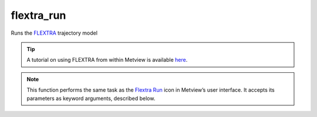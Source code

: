 
flextra_run
=========================

.. container::
    
    .. container:: leftside

        .. image:: /_static/FLEXTRA_RUN.png
           :width: 48px

    .. container:: rightside

		
		Runs the `FLEXTRA <https://confluence.ecmwf.int/display/METV/The+FLEXTRA+interface>`_ trajectory model
		
		.. tip:: A tutorial on using FLEXTRA from within Metview is available `here <https://confluence.ecmwf.int/display/METV/FLEXTRA+tutorial>`_.


		.. note:: This function performs the same task as the `Flextra Run <https://confluence.ecmwf.int/display/METV/flextra+run>`_ icon in Metview’s user interface. It accepts its parameters as keyword arguments, described below.


.. py:function:: flextra_run(**kwargs)
  
    Runs the `FLEXTRA <https://confluence.ecmwf.int/display/METV/The+FLEXTRA+interface>`_ trajectory model.


    :param flextra_exe_path: Specifies a user defined FLEXTRA executable. Both absolute and relative path can be given here. If it is left blank (this is the default) Metview will use the MV_FLEXTRA_EXE environment variable to locate the executable.
    :type flextra_exe_path: str

    :param flextra_input_mode: Specifies how the input data path is defined. When it is set to "path" you need to specify the input data file and the AVAILABLE file by their paths in ``flextra_input_path``. In "icon" mode the input data is specified by a :func:`flextra_prepare` object in ``flextra_input_data``.
    :type flextra_input_mode: {"path", "icon"}, default: "icon"

    :param flextra_input_data: Specifies the location of the input data files using :func:`flextra_prepare`.
    :type flextra_input_data: :func:`flextra_prepare`

    :param flextra_input_path: Specifies the location of the input data files. Both an absolute and relative path can be given here. Enabled when ``flextra_input_mode`` is "path".
    :type flextra_input_path: str

    :param flextra_available_file_path: Specifies the location of the AVAILABLE file. The default is "same_as_input_path" , which means that the AVAILABLE file is located in the same directory as the input data. Enabled when ``flextra_input_mode`` is "path".
    :type flextra_available_file_path: str, default: "same_as_input_path"

    :param flextra_run_label: Specifies the FLEXTRA run label.
    :type flextra_run_label: str, default: "flextra run"

    :param flextra_run_mode: Specifies the run mode for the FLEXTRA simulation. The possible values are as follows:
		
		* "normal": a group of trajectories is specified starting from the same point but at different times. Several starting points (thus several groups of trajectories) can be defined for a single FLEXTRA run.
		* "cet": trajectories are generated starting from the points of a user-defined uniform grid in a three-dimensional domain.
		* "flight": both the starting location and starting time for each trajectory can be set individually. This mode is useful to calculate e.g. trajectories released along the flight track of an aircraft.
    :type flextra_run_mode: {"normal", "cet", "flight"}, default: "normal"

    :param flextra_trajectory_direction: Specifies the FLEXTRA simulation direction in time.
    :type flextra_trajectory_direction: {"forward", "backward"}, default: "forward"

    :param flextra_trajectory_length: Specifies the length of the FLEXTRA simulation. The format is HHH[:MM[:SS].
    :type flextra_trajectory_length: str, default: "48"

    :param flextra_first_starting_date: Specifies the start date of the period within which the trajectories will be released. Enabled when ``flextra_run_mode`` is "normal" or  "cet". The format is YYYYMMDD.  Relative dates are allowed: e.g. -1 means yesterday, 0 means today, etc.
    :type flextra_first_starting_date: str

    :param flextra_first_starting_time: Specifies the start time of the period within which the trajectories will be released. Enabled when ``flextra_run_mode`` is "normal" or "cet". The format is HH[:MM[:SS].
    :type flextra_first_starting_time: str

    :param flextra_last_starting_date: Specifies the end date of the period within which the trajectories will be released. Enabled when ``flextra_run_mode`` is "normal" or  "cet". The format is YYYYMMDD. Relative dates are allowed: e.g. -1 means yesterday, 0 means today, etc.
    :type flextra_last_starting_date: str

    :param flextra_last_starting_time: Specifies the end time of the period within which the trajectories will be released. Enabled when ``flextra_run_mode`` is "normal" or "cet". The format is HH[:MM[:SS].'
    :type flextra_last_starting_time: str

    :param flextra_starting_time_interval: Specifies the starting interval of trajectories within the starting period. Enabled when ``flextra_run_mode`` is set to "normal" or "cet". The format is HHH[:MM[:SS].
    :type flextra_starting_time_interval: str, default: "6"

    :param flextra_output_interval_mode: Specifies how the output data (i.e. trajectory waypoints) will be written out into the output file. It can have three values:
		
		* "original": the trajectory points are written out into the output file exactly at the computational time steps. In the FLEXTRA terminology these are called flexible time steps.
		* "interval": the trajectory points are written out into the output file at regular intervals specified by parameter ``flextra_output_interval_value``. In the FLEXTRA terminology these are called constant time steps.
		* "both": two output files will be generated: one for the flexible time steps and one for the constant time steps.
    :type flextra_output_interval_mode: {"original", "interval", "both"}, default: "interval"

    :param flextra_output_interval_value: Specifies the output frequency when ``flextra_output_interval_mode`` is set to "interval" or "both". The format is HHH[:MM[:SS]. The default value is "3", which means "3" hourly output.
    :type flextra_output_interval_value: str, default: "3"

    :param flextra_normal_types: Specifies the list of trajectory types as numerical IDs when ``flextra_run_mode`` is "normal". The possible values are as follows:
		
		* 1: 3 dimensional
		* 2: model level
		* 3: mixing layer
		* 4: isobaric
		* 5: isentropic
    :type flextra_normal_types: int or list[int]

    :param flextra_normal_names: Specifies the trajectory names when ``flextra_run_mode`` is set to "normal".
    :type flextra_normal_names: str or list[str]

    :param flextra_normal_latitudes: Specifies the latitudes of the trajectory start points when ``flextra_run_mode`` is set to "normal".
    :type flextra_normal_latitudes: float or list[float]

    :param flextra_normal_longitudes: Specifies the longitudes of the trajectory start points when ``flextra_run_mode`` is set to "normal".
    :type flextra_normal_longitudes: float or list[float]

    :param flextra_normal_levels: Specifies the levels of the trajectory start points when ``flextra_run_mode`` is set to "normal".
    :type flextra_normal_levels: float or list[float]

    :param flextra_normal_level_units: Specifies the level types (as numerical IDs) of the trajectory start points when ``flextra_run_mode`` is set to "normal". The possible values are as follows:
		
		* 1: metres above sea level 
		* 2: metres above ground level
		* 3: hPa  
    :type flextra_normal_level_units: int or list[int], default: 1

    :param flextra_cet_type: Specifies the list of trajectory types (numerical IDs or strings) when ``flextra_run_mode`` is set to "cet". The possible values are as follows:
		
		* 1 or "3d"
		* 2 or "model_level"
		* 3 or "isobaric"
		* 4 or "isentropic"
    :type flextra_cet_type: list[int] or list[str], default: "3d"

    :param flextra_cet_name: Specifies the trajectory name when ``flextra_run_mode`` is set to "cet".
    :type flextra_cet_name: str

    :param flextra_cet_area: Specify the geographical area of the start grid by a [South, West, North, East] list.
    :type flextra_cet_area: list[float], default: [-90, -180, 90, 180]

    :param flextra_cet_dx: Specifies the start grid resolution in West-East direction in degrees when ``flextra_run_mode`` is set to "cet".
    :type flextra_cet_dx: number, default: 1

    :param flextra_cet_dy: Specifies the start grid resolution in South-North direction in degrees when ``flextra_run_mode`` is set to "cet".
    :type flextra_cet_dy: number, default: 1

    :param flextra_cet_top_level: Specifies the top level of the start grid volume when ``flextra_run_mode`` is set to "cet".
    :type flextra_cet_top_level: number, default: 1

    :param flextra_cet_bottom_level: Specifies the bottom level of the start grid when ``flextra_run_mode`` is set to "cet".
    :type flextra_cet_bottom_level: number, default: 1

    :param flextra_cet_dz: Specifies the start grid vertical resolution when ``flextra_run_mode`` is set to "cet".
    :type flextra_cet_dz: number, default: 1

    :param flextra_cet_level_units: Specifies the level types (as numerical IDs or strings) of the start grid when ``flextra_run_mode`` is set to "cet". The possible values are as follows:
		
		* 1 or "metres_asl": metres above sea level 
		* 2 or "metres agl": metres above ground level
		* 3 or "hpa"  
    :type flextra_cet_level_units: {"metres_asl", "metres_agl", "hpa"}, default: "hpa"

    :param flextra_flight_type: 
    :type flextra_flight_type: str, default: "3d"

    :param flextra_flight_name: Specifies the trajectory names when ``flextra_run_mode`` is set to "flight".
    :type flextra_flight_name: {"list[str]"}

    :param flextra_flight_latitudes: Specifies the latitudes of the trajectory start points when ``flextra_run_mode`` is set to "flight".
    :type flextra_flight_latitudes: float or list[float]

    :param flextra_flight_longitudes: Specifies the longitudes of the trajectory start points when ``flextra_run_mode`` is set to "flight".
    :type flextra_flight_longitudes: float or list[float]

    :param flextra_flight_levels: Specifies the levels of the trajectory start points when ``flextra_run_mode`` is set to "flight".
    :type flextra_flight_levels: float or list[float]

    :param flextra_flight_level_units: Specifies the level types (as numerical IDs or strings) of the trajectory start points when ``flextra_run_mode`` is set to "flight". The possible values are as follows:
		
		* 1 or "metres_asl": metres above sea level 
		* 2 or "metres agl": metres above ground level
		* 3 or "hpa"  
    :type flextra_flight_level_units: {"metres_asl", "metres_agl", "hpa"}, default: "hpa"

    :param flextra_flight_starting_dates: Specifies the starting dates of the trajectories when ``flextra_run_mode`` is set to "flight". The format is HHH[:MM[:SS].
    :type flextra_flight_starting_dates: str or list[str], default: "6"

    :param flextra_flight_starting_times: Specifies the starting times of the trajectories when ``flextra_run_mode`` is set to "flight". The format is HH[:MM[:SS].
    :type flextra_flight_starting_times: str or list[str]

    :param flextra_interpolation_type: Specifies the interpolation type. The possible values are as follows:
		
		* 1: horizontal interpolation: bicubic, vertical interpolation: polynomial, temporal interpolation: linear
		* >1: horizontal interpolation: bilinear, vertical interpolation: linear, temporal interpolation: linear
    :type flextra_interpolation_type: interpolation, default: 1

    :param flextra_cfl_spatial: Specifies the factor by which the time step must be smaller than that determined from the CFL criterion. This factor must be >1!
    :type flextra_cfl_spatial: number, default: 2.0

    :param flextra_cfl_temporal: Specifies the factor by which the time step must be smaller than the time interval of the wind fields. This factor must be >1!
    :type flextra_cfl_temporal: number, default: 2.0

    :param flextra_uncertainty_trajectories: 
    :type flextra_uncertainty_trajectories: str, default: "off"

    :param flextra_uncertainty_trajectory_number: 
    :type flextra_uncertainty_trajectory_number: number, default: 0

    :param flextra_uncertainty_trajectory_distance: 
    :type flextra_uncertainty_trajectory_distance: number, default: 0.5

    :param flextra_uncertainty_trajectory_time_constant: 
    :type flextra_uncertainty_trajectory_time_constant: number, default: 2.0

    :param flextra_u_random_error: 
    :type flextra_u_random_error: number, default: 0.08

    :param flextra_v_random_error: 
    :type flextra_v_random_error: number, default: 0.08

    :param flextra_w_random_error: 
    :type flextra_w_random_error: number, default: 0.08

    :rtype: :class:`Request`


.. mv-minigallery:: flextra_run

